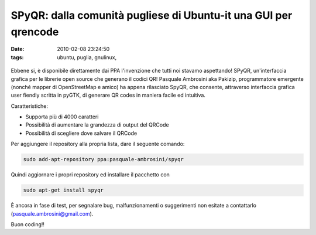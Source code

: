 SPyQR: dalla comunità pugliese di Ubuntu-it una GUI per qrencode
================================================================

:date: 2010-02-08 23:24:50
:tags: ubuntu, puglia, gnulinux,

.. figure:: {filename}/images/spqr2.png



Ebbene si, è disponibile direttamente dai PPA l'invenzione che tutti noi
stavamo aspettando! SPyQR, un'interfaccia grafica per le librerie open
source che generano il codici QR! Pasquale Ambrosini aka Pakizip,
programmatore emergente (nonché mapper di OpenStreetMap e amico) ha
appena rilasciato SpyQR, che consente, attraverso interfaccia grafica
user fiendly scritta in pyGTK, di generare QR codes in maniera facile ed
intuitiva.

Caratteristiche:

- Supporta più di 4000 caratteri
- Possibilità di aumentare la grandezza di output del QRCode
- Possibilità di scegliere dove salvare il QRCode

Per aggiungere il repository alla propria lista, dare il seguente
comando:

.. code-block:: bash

   sudo add-apt-repository ppa:pasquale-ambrosini/spyqr


Quindi aggiornare i propri repository ed installare il pacchetto con

.. code-block:: bash

   sudo apt-get install spyqr


È ancora in fase di test, per segnalare bug, malfunzionamenti o
suggerimenti non esitate a contattarlo (pasquale.ambrosini@gmail.com).

Buon coding!!

